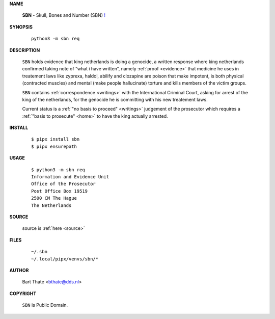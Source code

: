 .. _manual:

.. raw:: html

    <br><br>

.. title:: Manual


**NAME**

    **SBN** - Skull, Bones and Number (SBN) `! <source.html>`_


**SYNOPSIS**

    ::

        python3 -m sbn req


**DESCRIPTION**

    ``SBN`` holds evidence that king
    netherlands is doing a genocide, a
    written response where king
    netherlands confirmed taking note
    of “what i have written”, namely
    :ref:`proof  <evidence>` that medicine
    he uses in treatement laws like zyprexa,
    haldol, abilify and clozapine are
    poison that make impotent, is both
    physical (contracted muscles) and
    mental (make people hallucinate)
    torture and kills members of the
    victim groups.

    ``SBN`` contains :ref:`correspondence
    <writings>` with the International Criminal
    Court, asking for arrest of the king of the
    netherlands, for the genocide he is committing
    with his new treatement laws.

    Current status is a :ref:`"no basis to proceed"
    <writings>` judgement of the prosecutor which
    requires a :ref:`"basis to prosecute" <home>`
    to have the king actually arrested.


**INSTALL**

    ::

        $ pipx install sbn
        $ pipx ensurepath


**USAGE**

    ::

        $ python3 -m sbn req
        Information and Evidence Unit
        Office of the Prosecutor
        Post Office Box 19519
        2500 CM The Hague
        The Netherlands


**SOURCE**


    source is :ref:`here <source>`


**FILES**

    ::

        ~/.sbn
        ~/.local/pipx/venvs/sbn/*


**AUTHOR**

    Bart Thate <bthate@dds.nl>


**COPYRIGHT**

    ``SBN`` is Public Domain.
